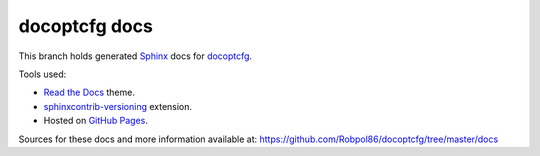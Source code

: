 ==============
docoptcfg docs
==============

This branch holds generated `Sphinx <http://www.sphinx-doc.org/en/stable/>`_ docs for
`docoptcfg <https://github.com/Robpol86/docoptcfg>`_.

Tools used:

* `Read the Docs <https://github.com/snide/sphinx_rtd_theme>`_ theme.
* `sphinxcontrib-versioning <https://robpol86.github.io/sphinxcontrib-versioning>`_ extension.
* Hosted on `GitHub Pages <https://pages.github.com/>`_.

Sources for these docs and more information available at:
https://github.com/Robpol86/docoptcfg/tree/master/docs

